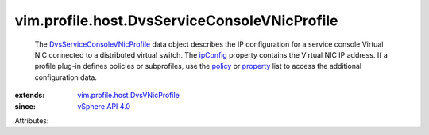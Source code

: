 .. _policy: ../../../vim/profile/ApplyProfile.rst#policy

.. _ipConfig: ../../../vim/profile/host/DvsVNicProfile.rst#ipConfig

.. _property: ../../../vim/profile/ApplyProfile.rst#property

.. _vSphere API 4.0: ../../../vim/version.rst#vimversionversion5

.. _DvsServiceConsoleVNicProfile: ../../../vim/profile/host/DvsServiceConsoleVNicProfile.rst

.. _vim.profile.host.DvsVNicProfile: ../../../vim/profile/host/DvsVNicProfile.rst


vim.profile.host.DvsServiceConsoleVNicProfile
=============================================
  The `DvsServiceConsoleVNicProfile`_ data object describes the IP configuration for a service console Virtual NIC connected to a distributed virtual switch. The `ipConfig`_ property contains the Virtual NIC IP address. If a profile plug-in defines policies or subprofiles, use the `policy`_ or `property`_ list to access the additional configuration data.
:extends: vim.profile.host.DvsVNicProfile_
:since: `vSphere API 4.0`_

Attributes:
